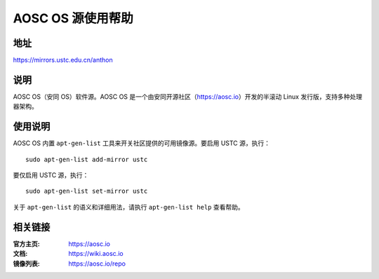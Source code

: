 ==================
AOSC OS 源使用帮助
==================

地址
====

https://mirrors.ustc.edu.cn/anthon

说明
====

AOSC OS（安同 OS）软件源。AOSC OS 是一个由安同开源社区（https://aosc.io）开发的半滚动 Linux 发行版，支持多种处理器架构。

使用说明
========

AOSC OS 内置 ``apt-gen-list`` 工具来开关社区提供的可用镜像源。要启用 USTC 源，执行：

::

  sudo apt-gen-list add-mirror ustc

要仅启用 USTC 源，执行：

::

  sudo apt-gen-list set-mirror ustc

关于 ``apt-gen-list`` 的语义和详细用法，请执行 ``apt-gen-list help`` 查看帮助。

相关链接
========

:官方主页: https://aosc.io
:文档: https://wiki.aosc.io
:镜像列表: https://aosc.io/repo